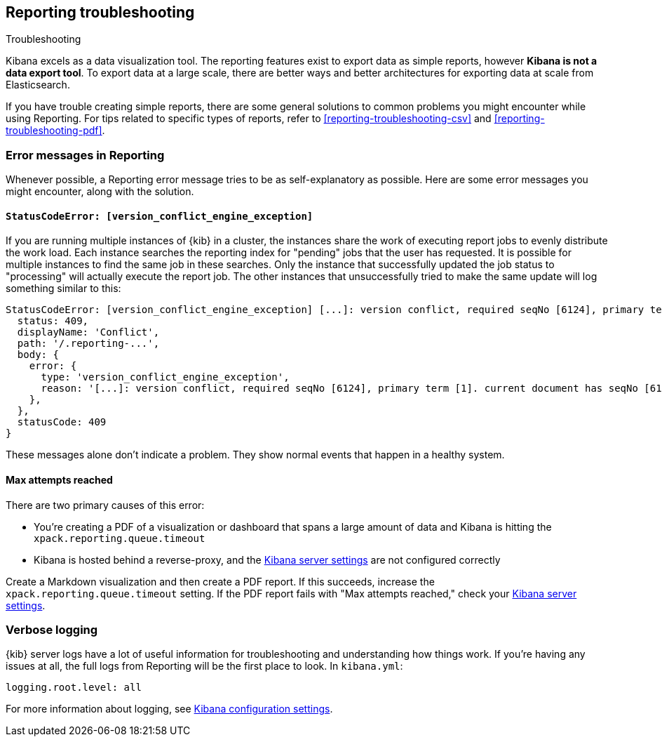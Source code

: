 [[reporting-troubleshooting]]
== Reporting troubleshooting

++++
<titleabbrev>Troubleshooting</titleabbrev>
++++

Kibana excels as a data visualization tool. The reporting features exist to export data as simple reports,
however **Kibana is not a data export tool**. To export data at a large scale, there are better ways and better
architectures for exporting data at scale from Elasticsearch.

If you have trouble creating simple reports, there are some general solutions to common problems you might encounter while using Reporting.
For tips related to specific types of reports, refer to <<reporting-troubleshooting-csv>> and <<reporting-troubleshooting-pdf>>.

[float]
[[reporting-troubleshooting-error-messages]]
=== Error messages in Reporting
Whenever possible, a Reporting error message tries to be as self-explanatory as possible. Here are some error messages you might encounter,
along with the solution.

[float]
[[reporting-troubleshooting-version-conflict-exception]]
==== `StatusCodeError: [version_conflict_engine_exception]`
If you are running multiple instances of {kib} in a cluster, the instances share the work of executing report jobs to evenly distribute
the work load. Each instance searches the reporting index for "pending" jobs that the user has requested. It is possible for
multiple instances to find the same job in these searches. Only the instance that successfully updated the job status to
"processing" will actually execute the report job. The other instances that unsuccessfully tried to make the same update will log
something similar to this:

[source,text]
--------------------------------------------------------------------------------
StatusCodeError: [version_conflict_engine_exception] [...]: version conflict, required seqNo [6124], primary term [1]. current document has seqNo [6125] and primary term [1], with { ... }
  status: 409,
  displayName: 'Conflict',
  path: '/.reporting-...',
  body: {
    error: {
      type: 'version_conflict_engine_exception',
      reason: '[...]: version conflict, required seqNo [6124], primary term [1]. current document has seqNo [6125] and primary term [1]',
    },
  },
  statusCode: 409
}
--------------------------------------------------------------------------------

These messages alone don't indicate a problem. They show normal events that happen in a healthy system.

[float]
==== Max attempts reached
There are two primary causes of this error:

* You're creating a PDF of a visualization or dashboard that spans a large amount of data and Kibana is hitting the `xpack.reporting.queue.timeout`

* Kibana is hosted behind a reverse-proxy, and the <<reporting-kibana-server-settings, Kibana server settings>> are not configured correctly

Create a Markdown visualization and then create a PDF report. If this succeeds, increase the `xpack.reporting.queue.timeout` setting. If the
PDF report fails with "Max attempts reached," check your <<reporting-kibana-server-settings, Kibana server settings>>.

[float]
[[reporting-troubleshooting-verbose-logs]]
=== Verbose logging
{kib} server logs have a lot of useful information for troubleshooting and understanding how things work. If you're having any issues at
all, the full logs from Reporting will be the first place to look. In `kibana.yml`:

[source,yaml]
--------------------------------------------------------------------------------
logging.root.level: all
--------------------------------------------------------------------------------

For more information about logging, see <<logging-root-level,Kibana configuration settings>>.
